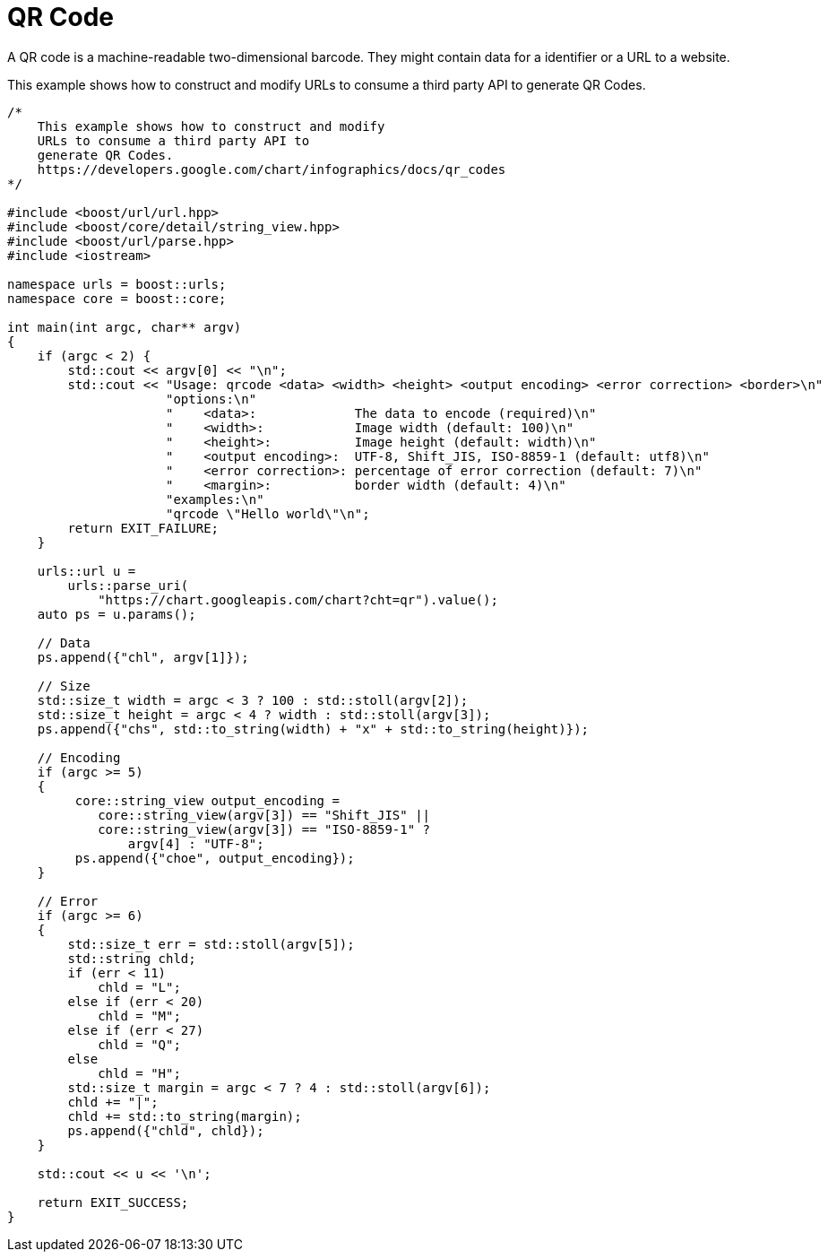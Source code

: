 //
// Copyright (c) 2023 Alan de Freitas (alandefreitas@gmail.com)
//
// Distributed under the Boost Software License, Version 1.0. (See accompanying
// file LICENSE_1_0.txt or copy at https://www.boost.org/LICENSE_1_0.txt)
//
// Official repository: https://github.com/boostorg/url
//




= QR Code

A QR code is a machine-readable two-dimensional barcode. They might contain data
for a identifier or a URL to a website.

This example shows how to construct and modify URLs to consume a third party API to
generate QR Codes.

// example_qrcode
[source,cpp]
----

/*
    This example shows how to construct and modify
    URLs to consume a third party API to
    generate QR Codes.
    https://developers.google.com/chart/infographics/docs/qr_codes
*/

#include <boost/url/url.hpp>
#include <boost/core/detail/string_view.hpp>
#include <boost/url/parse.hpp>
#include <iostream>

namespace urls = boost::urls;
namespace core = boost::core;

int main(int argc, char** argv)
{
    if (argc < 2) {
        std::cout << argv[0] << "\n";
        std::cout << "Usage: qrcode <data> <width> <height> <output encoding> <error correction> <border>\n"
                     "options:\n"
                     "    <data>:             The data to encode (required)\n"
                     "    <width>:            Image width (default: 100)\n"
                     "    <height>:           Image height (default: width)\n"
                     "    <output encoding>:  UTF-8, Shift_JIS, ISO-8859-1 (default: utf8)\n"
                     "    <error correction>: percentage of error correction (default: 7)\n"
                     "    <margin>:           border width (default: 4)\n"
                     "examples:\n"
                     "qrcode \"Hello world\"\n";
        return EXIT_FAILURE;
    }

    urls::url u =
        urls::parse_uri(
            "https://chart.googleapis.com/chart?cht=qr").value();
    auto ps = u.params();

    // Data
    ps.append({"chl", argv[1]});

    // Size
    std::size_t width = argc < 3 ? 100 : std::stoll(argv[2]);
    std::size_t height = argc < 4 ? width : std::stoll(argv[3]);
    ps.append({"chs", std::to_string(width) + "x" + std::to_string(height)});

    // Encoding
    if (argc >= 5)
    {
         core::string_view output_encoding =
            core::string_view(argv[3]) == "Shift_JIS" ||
            core::string_view(argv[3]) == "ISO-8859-1" ?
                argv[4] : "UTF-8";
         ps.append({"choe", output_encoding});
    }

    // Error
    if (argc >= 6)
    {
        std::size_t err = std::stoll(argv[5]);
        std::string chld;
        if (err < 11)
            chld = "L";
        else if (err < 20)
            chld = "M";
        else if (err < 27)
            chld = "Q";
        else
            chld = "H";
        std::size_t margin = argc < 7 ? 4 : std::stoll(argv[6]);
        chld += "|";
        chld += std::to_string(margin);
        ps.append({"chld", chld});
    }

    std::cout << u << '\n';

    return EXIT_SUCCESS;
}
----


